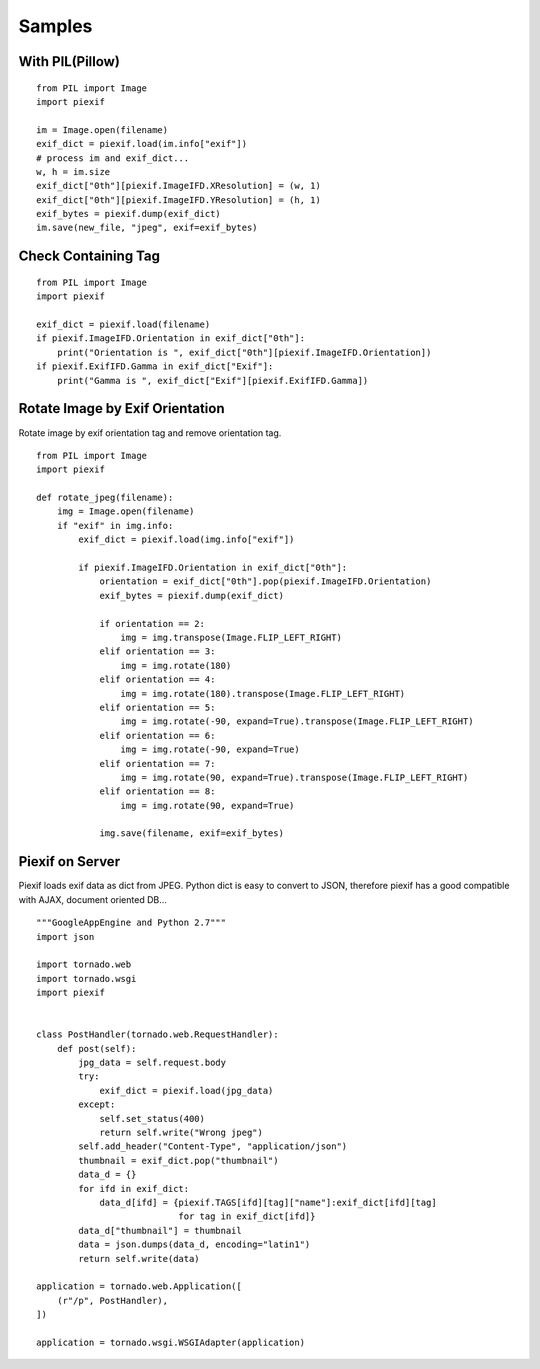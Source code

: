 =======
Samples
=======

With PIL(Pillow)
----------------

::

    from PIL import Image
    import piexif

    im = Image.open(filename)
    exif_dict = piexif.load(im.info["exif"])
    # process im and exif_dict...
    w, h = im.size
    exif_dict["0th"][piexif.ImageIFD.XResolution] = (w, 1)
    exif_dict["0th"][piexif.ImageIFD.YResolution] = (h, 1)
    exif_bytes = piexif.dump(exif_dict)
    im.save(new_file, "jpeg", exif=exif_bytes)

Check Containing Tag
--------------------

::

    from PIL import Image
    import piexif

    exif_dict = piexif.load(filename)
    if piexif.ImageIFD.Orientation in exif_dict["0th"]:
        print("Orientation is ", exif_dict["0th"][piexif.ImageIFD.Orientation])
    if piexif.ExifIFD.Gamma in exif_dict["Exif"]:
        print("Gamma is ", exif_dict["Exif"][piexif.ExifIFD.Gamma])

Rotate Image by Exif Orientation
--------------------------------

Rotate image by exif orientation tag and remove orientation tag.

::

    from PIL import Image
    import piexif

    def rotate_jpeg(filename):
        img = Image.open(filename)
        if "exif" in img.info:
            exif_dict = piexif.load(img.info["exif"])

            if piexif.ImageIFD.Orientation in exif_dict["0th"]:
                orientation = exif_dict["0th"].pop(piexif.ImageIFD.Orientation)
                exif_bytes = piexif.dump(exif_dict)

                if orientation == 2:
                    img = img.transpose(Image.FLIP_LEFT_RIGHT)
                elif orientation == 3:
                    img = img.rotate(180)
                elif orientation == 4:
                    img = img.rotate(180).transpose(Image.FLIP_LEFT_RIGHT)
                elif orientation == 5:
                    img = img.rotate(-90, expand=True).transpose(Image.FLIP_LEFT_RIGHT)
                elif orientation == 6:
                    img = img.rotate(-90, expand=True)
                elif orientation == 7:
                    img = img.rotate(90, expand=True).transpose(Image.FLIP_LEFT_RIGHT)
                elif orientation == 8:
                    img = img.rotate(90, expand=True)

                img.save(filename, exif=exif_bytes)

Piexif on Server
----------------

Piexif loads exif data as dict from JPEG. Python dict is easy to convert to JSON, therefore piexif has a good compatible with AJAX, document oriented DB...

::

    """GoogleAppEngine and Python 2.7"""
    import json
    
    import tornado.web
    import tornado.wsgi
    import piexif
    
    
    class PostHandler(tornado.web.RequestHandler):
        def post(self):
            jpg_data = self.request.body
            try:
                exif_dict = piexif.load(jpg_data)
            except:
                self.set_status(400)
                return self.write("Wrong jpeg")
            self.add_header("Content-Type", "application/json")
            thumbnail = exif_dict.pop("thumbnail")
            data_d = {}
            for ifd in exif_dict:
                data_d[ifd] = {piexif.TAGS[ifd][tag]["name"]:exif_dict[ifd][tag]
                               for tag in exif_dict[ifd]}
            data_d["thumbnail"] = thumbnail
            data = json.dumps(data_d, encoding="latin1")
            return self.write(data)
    
    application = tornado.web.Application([
        (r"/p", PostHandler),
    ])
    
    application = tornado.wsgi.WSGIAdapter(application)

